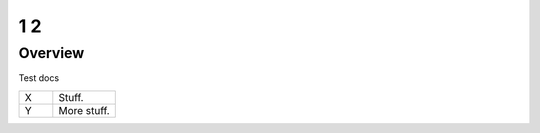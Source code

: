 1 2
===

Overview
--------

Test docs


.. list-table::
   :widths: 35 65

   * - X
     - Stuff.
   * - Y
     - More stuff.
